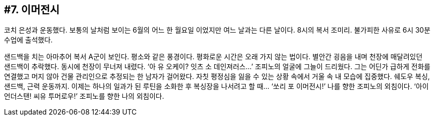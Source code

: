 :context: welcome-boxer_essay-7
[id="welcome-boxer_essay-7"]

== #7. 이머전시

코치 은성과 운동했다. 보통의 날처럼 보이는 6월의 어느 한 월요일 이었지만 여느 날과는 다른 날이다. 8시의 복서 조미리. 불가피한 사유로 6시 30분 수업에 출석했다. 

샌드백을 치는 아마추어 복서 A군이 보인다. 평소와 같은 풍경이다. 평화로운 시간은 오래 가지 않는 법이다. 별안간 굉음을 내며 천장에 매달려있던 샌드백이 추락했다. 동시에 천장이 무너져 내렸다. ‘아 유 오케이? 잇츠 소 데인져러스...’ 조피노의 얼굴에 그늘이 드리웠다. 그는 어딘가 급하게 전화를 연결했고 머지 않아 건물 관리인으로 추정되는 한 남자가 걸어왔다. 자칫 평정심을 잃을 수 있는 상황 속에서 거울 속 내 모습에 집중했다. 쉐도우 복싱, 샌드백, 근력 운동까지. 이제는 하나의 일과가 된 루틴을 소화한 후 복싱장을 나서려고 할 때... ‘쏘리 포 이머전시!’ 나를 향한 조피노의 외침이다. ‘아이 언더스탠! 씨유 투머로우!’ 조피노를 향한 나의 외침이다. 

